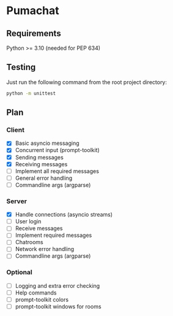 * Pumachat
** Requirements
Python >= 3.10 (needed for PEP 634)

** Testing
Just run the following command from the root project directory:
#+begin_src sh
python -m unittest
#+end_src

** Plan
*** Client
- [X] Basic asyncio messaging
- [X] Concurrent input (prompt-toolkit)
- [X] Sending messages
- [X] Receiving messages
- [ ] Implement all required messages
- [ ] General error handling
- [ ] Commandline args (argparse)
*** Server
- [X] Handle connections (asyncio streams)
- [ ] User login
- [ ] Receive messages
- [ ] Implement required messages
- [ ] Chatrooms
- [ ] Network error handling
- [ ] Commandline args (argparse)
*** Optional
- [ ] Logging and extra error checking
- [ ] Help commands
- [ ] prompt-toolkit colors
- [ ] prompt-toolkit windows for rooms
